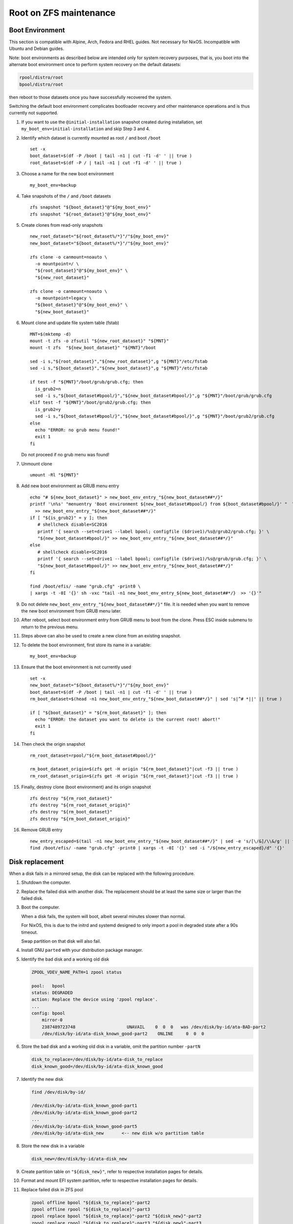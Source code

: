 .. highlight:: sh

Root on ZFS maintenance
========================

Boot Environment
----------------

This section is compatible with Alpine, Arch, Fedora and RHEL guides.
Not necessary for NixOS.  Incompatible with Ubuntu and Debian guides.

Note: boot environments as described below are intended only for
system recovery purposes, that is, you boot into the alternate boot
environment once to perform system recovery on the default datasets:

.. code-block:: sh

  rpool/distro/root
  bpool/distro/root

then reboot to those datasets once you have successfully recovered the
system.

Switching the default boot environment complicates bootloader recovery
and other maintenance operations and is thus currently not supported.

#. If you want to use the ``@initial-installation`` snapshot created
   during installation, set ``my_boot_env=initial-installation`` and
   skip Step 3 and 4.

#. Identify which dataset is currently mounted as root
   ``/`` and boot ``/boot``
   ::

      set -x
      boot_dataset=$(df -P /boot | tail -n1 | cut -f1 -d' ' || true )
      root_dataset=$(df -P / | tail -n1 | cut -f1 -d' ' || true )

#. Choose a name for the new boot environment
   ::

      my_boot_env=backup

#. Take snapshots of the ``/`` and ``/boot`` datasets

   ::

      zfs snapshot "${boot_dataset}"@"${my_boot_env}"
      zfs snapshot "${root_dataset}"@"${my_boot_env}"

#. Create clones from read-only snapshots

   ::

      new_root_dataset="${root_dataset%/*}"/"${my_boot_env}"
      new_boot_dataset="${boot_dataset%/*}"/"${my_boot_env}"

      zfs clone -o canmount=noauto \
        -o mountpoint=/ \
        "${root_dataset}"@"${my_boot_env}" \
        "${new_root_dataset}"

      zfs clone -o canmount=noauto \
        -o mountpoint=legacy \
        "${boot_dataset}"@"${my_boot_env}" \
        "${new_boot_dataset}"

#. Mount clone and update file system table (fstab)
   ::

        MNT=$(mktemp -d)
        mount -t zfs -o zfsutil "${new_root_dataset}" "${MNT}"
        mount -t zfs  "${new_boot_dataset}" "${MNT}"/boot

        sed -i s,"${root_dataset}","${new_root_dataset}",g "${MNT}"/etc/fstab
        sed -i s,"${boot_dataset}","${new_boot_dataset}",g "${MNT}"/etc/fstab

        if test -f "${MNT}"/boot/grub/grub.cfg; then
          is_grub2=n
          sed -i s,"${boot_dataset#bpool/}","${new_boot_dataset#bpool/}",g "${MNT}"/boot/grub/grub.cfg
        elif test -f "${MNT}"/boot/grub2/grub.cfg; then
          is_grub2=y
          sed -i s,"${boot_dataset#bpool/}","${new_boot_dataset#bpool/}",g "${MNT}"/boot/grub2/grub.cfg
        else
          echo "ERROR: no grub menu found!"
          exit 1
        fi

   Do not proceed if no grub menu was found!

#. Unmount clone
   ::

        umount -Rl "${MNT}"

#. Add new boot environment as GRUB menu entry
   ::

        echo "# ${new_boot_dataset}" > new_boot_env_entry_"${new_boot_dataset##*/}"
        printf '\n%s' "menuentry 'Boot environment ${new_boot_dataset#bpool/} from ${boot_dataset#bpool/}' "  \
          >> new_boot_env_entry_"${new_boot_dataset##*/}"
        if [ "${is_grub2}" = y ]; then
           # shellcheck disable=SC2016
           printf '{ search --set=drive1 --label bpool; configfile ($drive1)/%s@/grub2/grub.cfg; }' \
           "${new_boot_dataset#bpool/}" >> new_boot_env_entry_"${new_boot_dataset##*/}"
        else
           # shellcheck disable=SC2016
           printf '{ search --set=drive1 --label bpool; configfile ($drive1)/%s@/grub/grub.cfg; }' \
           "${new_boot_dataset#bpool/}" >> new_boot_env_entry_"${new_boot_dataset##*/}"
        fi

        find /boot/efis/ -name "grub.cfg" -print0 \
        | xargs -t -0I '{}' sh -vxc "tail -n1 new_boot_env_entry_${new_boot_dataset##*/}  >> '{}'"

   .. ifconfig:: zfs_root_test

      ::

         find /boot/efis/ -name "grub.cfg" -print0 \
         | xargs -t -0I '{}' grub-script-check -v '{}'

#. Do not delete ``new_boot_env_entry_"${new_boot_dataset##*/}"`` file.  It
   is needed when you want to remove the new boot environment from
   GRUB menu later.

#. After reboot, select boot environment entry from GRUB
   menu to boot from the clone.  Press ESC inside
   submenu to return to the previous menu.

#. Steps above can also be used to create a new clone
   from an existing snapshot.

#. To delete the boot environment, first store its name in a
   variable::

      my_boot_env=backup

#. Ensure that the boot environment is not
   currently used
   ::

      set -x
      new_boot_dataset="${boot_dataset%/*}"/"${my_boot_env}"
      boot_dataset=$(df -P /boot | tail -n1 | cut -f1 -d' ' || true )
      rm_boot_dataset=$(head -n1 new_boot_env_entry_"${new_boot_dataset##*/}" | sed 's|^# *||' || true )

      if [ "${boot_dataset}" = "${rm_boot_dataset}" ]; then
        echo "ERROR: the dataset you want to delete is the current root! abort!"
        exit 1
      fi

#. Then check the origin snapshot
   ::

        rm_root_dataset=rpool/"${rm_boot_dataset#bpool/}"

        rm_boot_dataset_origin=$(zfs get -H origin "${rm_boot_dataset}"|cut -f3 || true )
        rm_root_dataset_origin=$(zfs get -H origin "${rm_root_dataset}"|cut -f3 || true )

#. Finally, destroy clone (boot environment) and its
   origin snapshot
   ::

        zfs destroy "${rm_root_dataset}"
        zfs destroy "${rm_root_dataset_origin}"
        zfs destroy "${rm_boot_dataset}"
        zfs destroy "${rm_boot_dataset_origin}"

#. Remove GRUB entry
   ::

        new_entry_escaped=$(tail -n1 new_boot_env_entry_"${new_boot_dataset##*/}" | sed -e 's/[\/&]/\\&/g' || true )
        find /boot/efis/ -name "grub.cfg" -print0 | xargs -t -0I '{}' sed -i "/${new_entry_escaped}/d" '{}'

   .. ifconfig:: zfs_root_test

      ::

         find /boot/efis/ -name "grub.cfg" -print0 \
         | xargs -t -0I '{}' grub-script-check -v '{}'

Disk replacement
----------------

When a disk fails in a mirrored setup, the disk can be replaced with
the following procedure.

#. Shutdown the computer.

#. Replace the failed disk with another disk.  The replacement should
   be at least the same size or larger than the failed disk.

#. Boot the computer.

   When a disk fails, the system will boot, albeit several minutes
   slower than normal.

   For NixOS, this is due to the initrd and systemd designed to only
   import a pool in degraded state after a 90s timeout.

   Swap partition on that disk will also fail.

#. Install GNU ``parted`` with your distribution package manager.

#. Identify the bad disk and a working old disk

   .. code-block:: sh

     ZPOOL_VDEV_NAME_PATH=1 zpool status

     pool:   bpool
     status: DEGRADED
     action: Replace the device using 'zpool replace'.
     ...
     config: bpool
         mirror-0
         2387489723748                    UNAVAIL    0  0  0   was /dev/disk/by-id/ata-BAD-part2
         /dev/disk/by-id/ata-disk_known_good-part2    ONLINE     0  0  0

#. Store the bad disk and a working old disk in a variable, omit the partition number ``-partN``

   .. code-block:: sh

     disk_to_replace=/dev/disk/by-id/ata-disk_to_replace
     disk_known_good=/dev/disk/by-id/ata-disk_known_good

#. Identify the new disk

   .. code-block:: sh

     find /dev/disk/by-id/

     /dev/disk/by-id/ata-disk_known_good-part1
     /dev/disk/by-id/ata-disk_known_good-part2
     ...
     /dev/disk/by-id/ata-disk_known_good-part5
     /dev/disk/by-id/ata-disk_new       <-- new disk w/o partition table

#. Store the new disk in a variable

   .. code-block:: sh

     disk_new=/dev/disk/by-id/ata-disk_new

#. Create partition table on ``"${disk_new}"``, refer to respective
   installation pages for details.

#. Format and mount EFI system partition, refer to respective
   installation pages for details.

#. Replace failed disk in ZFS pool

   .. code-block:: sh

     zpool offline bpool "${disk_to_replace}"-part2
     zpool offline rpool "${disk_to_replace}"-part3
     zpool replace bpool "${disk_to_replace}"-part2 "${disk_new}"-part2
     zpool replace rpool "${disk_to_replace}"-part3 "${disk_new}"-part3
     zpool online  bpool "${disk_new}"-part2
     zpool online  rpool "${disk_new}"-part3

   Let the new disk resilver.  Check status with ``zpool status``.

#. Reinstall and mirror bootloader, refer to respective installation
   pages for details.

   If you are using NixOS, see below.

#. For NixOS, replace bad disk with new disk inside per-host
   configuration file.

   .. code-block:: sh

     sed -i "s|"${disk_to_replace##*/}"|"${disk_new##*/}"|" /etc/nixos/hosts/exampleHost/default.nix

#. Commit and apply the changed configuration, reinstall bootloader, then reboot

   .. code-block:: sh

     git -C /etc/nixos commit -asm "replace "${disk_to_replace##*/}" with "${disk_new##*/}"."

     nixos-rebuild boot --install-bootloader

     reboot

Bootloader Recovery
-------------------

This section is compatible with Alpine, Arch, Fedora, RHEL and NixOS
root on ZFS guides.

Sometimes the GRUB bootloader might be accidentally overwritten,
rendering the system inaccessible.  However, as long as the disk
partitions where boot pool and root pool resides remain untouched, the
system can still be booted easily.

#. Download GRUB rescue image from `this repo
   <https://github.com/ne9z/grub-rescue-flake/releases>`__.

   You can also build the image yourself if you are familiar with Nix
   package manager.

#. Extract either x86_64-efi or i386-pc image from the archive.

#. Write the image to a disk.

#. Boot the computer from the GRUB rescue disk.  Select your distro in
   GRUB menu.

#. Reinstall bootloader.  See respective installation pages for details.

